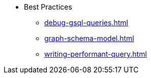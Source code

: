 ** Best Practices
* xref:debug-gsql-queries.adoc[]
* xref:graph-schema-model.adoc[]
* xref:writing-performant-query.adoc[]
